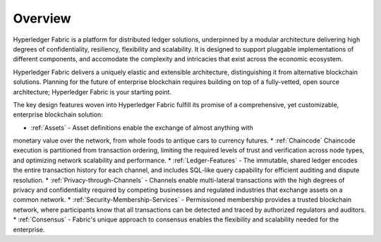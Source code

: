 Overview
========

Hyperledger Fabric is a platform for distributed ledger solutions, underpinned
by a modular architecture delivering high degrees of confidentiality, resiliency,
flexibility and scalability.  It is designed to support pluggable implementations
of different components, and accomodate the complexity and intricacies that exist
across the economic ecosystem.

Hyperledger Fabric delivers a uniquely elastic and extensible architecture,
distinguishing it from alternative blockchain solutions. Planning for the
future of enterprise blockchain requires building on top of a fully-vetted,
open source architecture; Hyperledger Fabric is your starting point.

The key design features woven into Hyperledger Fabric fulfill its promise of a
comprehensive, yet customizable, enterprise blockchain solution:

* :ref:`Assets` - Asset definitions enable the exchange of almost anything with
monetary value over the network, from whole foods to antique cars to currency
futures.
* :ref:`Chaincode`  Chaincode execution is partitioned from transaction ordering,
limiting the required levels of trust and verification across node types, and
optimizing network scalability and performance.
* :ref:`Ledger-Features` - The immutable, shared ledger encodes the entire
transaction history for each channel, and includes SQL-like query capability
for efficient auditing and dispute resolution.
* :ref:`Privacy-through-Channels` - Channels enable multi-lateral transactions
with the high degrees of privacy and confidentiality required by competing
businesses and regulated industries that exchange assets on a common network.
* :ref:`Security-Membership-Services` - Permissioned membership provides a
trusted blockchain network, where participants know that all transactions can
be detected and traced by authorized regulators and auditors.
* :ref:`Consensus` - Fabric's unique approach to consensus enables the
flexibility and scalability needed for the enterprise.
